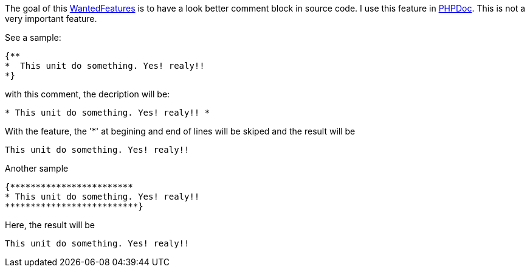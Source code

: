 The goal of this link:WantedFeatures[WantedFeatures] is to have a
look better comment block in source code. I use this feature in
http://phpdoc.org[PHPDoc]. This is not a very important feature.

See a sample:

[source,pascal]
----
{**
*  This unit do something. Yes! realy!!
*}
----

with this comment, the decription will be:

----
* This unit do something. Yes! realy!! *
----

With the feature, the '*' at begining and end of lines will be skiped
and the result will be

----
This unit do something. Yes! realy!!
----

Another sample

[source,pascal]
----
{************************
* This unit do something. Yes! realy!!
**************************}
----

Here, the result will be

----
This unit do something. Yes! realy!!
----
